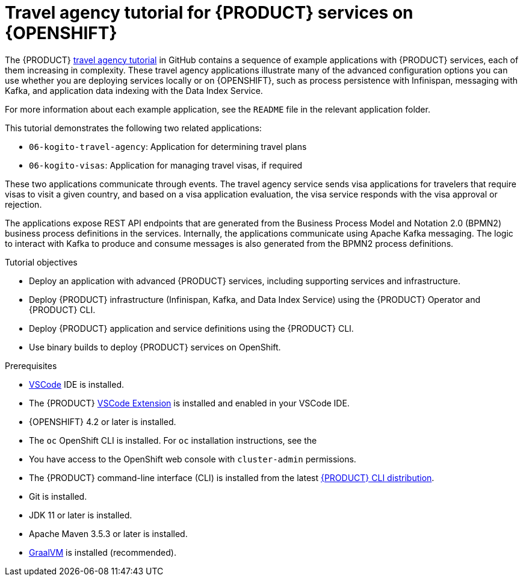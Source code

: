 [id='con_kogito-travel-agency']

= Travel agency tutorial for {PRODUCT} services on {OPENSHIFT}

The {PRODUCT} https://github.com/kiegroup/kogito-travel-agency-tutorial[travel agency tutorial] in GitHub contains a sequence of example applications with {PRODUCT} services, each of them increasing in complexity. These travel agency applications illustrate many of the advanced configuration options you can use whether you are deploying services locally or on {OPENSHIFT}, such as process persistence with Infinispan, messaging with Kafka, and application data indexing with the Data Index Service.

For more information about each example application, see the `README` file in the relevant application folder.

This tutorial demonstrates the following two related applications:

* `06-kogito-travel-agency`: Application for determining travel plans
* `06-kogito-visas`: Application for managing travel visas, if required

These two applications communicate through events. The travel agency service sends visa applications for travelers that require visas to visit a given country, and based on a visa application evaluation, the visa service responds with the visa approval or rejection.

The applications expose REST API endpoints that are generated from the Business Process Model and Notation 2.0 (BPMN2) business process definitions in the services. Internally, the applications communicate using Apache Kafka messaging. The logic to interact with Kafka to produce and consume messages is also generated from the BPMN2 process definitions.

.Tutorial objectives
* Deploy an application with advanced {PRODUCT} services, including supporting services and infrastructure.
* Deploy {PRODUCT} infrastructure (Infinispan, Kafka, and Data Index Service) using the {PRODUCT} Operator and {PRODUCT} CLI.
* Deploy {PRODUCT} application and service definitions using the {PRODUCT} CLI.
* Use binary builds to deploy {PRODUCT} services on OpenShift.

.Prerequisites
* https://code.visualstudio.com/[VSCode] IDE is installed.
* The {PRODUCT} https://github.com/kiegroup/kogito-tooling/releases[VSCode Extension] is installed and enabled in your VSCode IDE.
* {OPENSHIFT} 4.2 or later is installed.
* The `oc` OpenShift CLI is installed. For `oc` installation instructions, see the
ifdef::KOGITO[]
https://access.redhat.com/documentation/en-us/openshift_container_platform/4.2/html/cli_tools/openshift-cli-oc[OpenShift documentation].
endif::[]
ifdef::KOGITO-COMM[]
https://docs.okd.io/latest/cli_reference/get_started_cli.html#cli-reference-get-started-cli[OpenShift documentation].
endif::[]
* You have access to the OpenShift web console with `cluster-admin` permissions.
* The {PRODUCT} command-line interface (CLI) is installed from the latest https://github.com/kiegroup/kogito-cloud-operator/releases[{PRODUCT} CLI distribution].
* Git is installed.
* JDK 11 or later is installed.
* Apache Maven 3.5.3 or later is installed.
* https://www.graalvm.org/[GraalVM] is installed (recommended).
